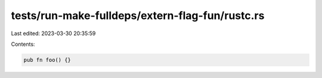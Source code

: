 tests/run-make-fulldeps/extern-flag-fun/rustc.rs
================================================

Last edited: 2023-03-30 20:35:59

Contents:

.. code-block:: rs

    pub fn foo() {}


